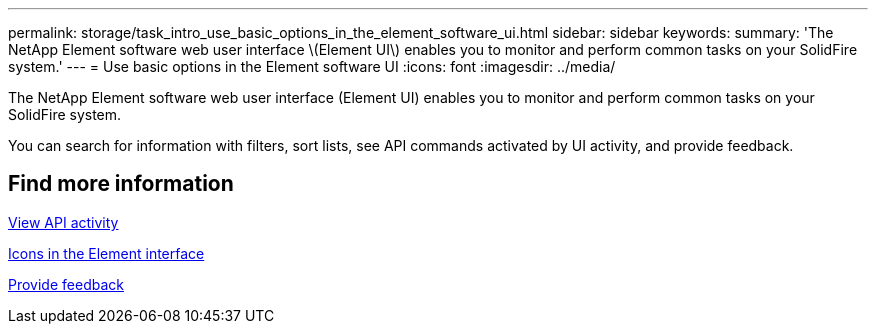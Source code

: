 ---
permalink: storage/task_intro_use_basic_options_in_the_element_software_ui.html
sidebar: sidebar
keywords:
summary: 'The NetApp Element software web user interface \(Element UI\) enables you to monitor and perform common tasks on your SolidFire system.'
---
= Use basic options in the Element software UI
:icons: font
:imagesdir: ../media/

[.lead]
The NetApp Element software web user interface (Element UI) enables you to monitor and perform common tasks on your SolidFire system.

You can search for information with filters, sort lists, see API commands activated by UI activity, and provide feedback.

== Find more information

xref:task_intro_view_api_activity_in_real_time.adoc[View API activity]

xref:reference_intro_icon_reference.adoc[Icons in the Element interface]

xref:task_intro_provide_feedback.adoc[Provide feedback]
